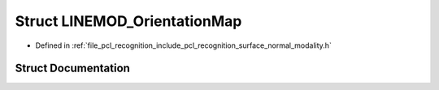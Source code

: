 .. _exhale_struct_structpcl_1_1_l_i_n_e_m_o_d___orientation_map:

Struct LINEMOD_OrientationMap
=============================

- Defined in :ref:`file_pcl_recognition_include_pcl_recognition_surface_normal_modality.h`


Struct Documentation
--------------------


.. doxygenstruct:: pcl::LINEMOD_OrientationMap
   :members:
   :protected-members:
   :undoc-members: